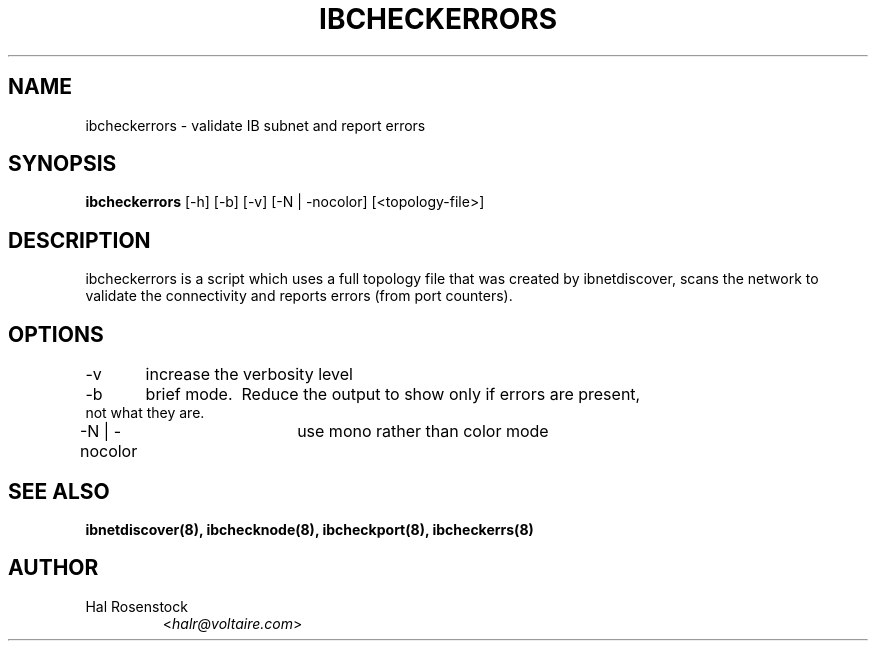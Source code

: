 .TH IBCHECKERRORS 8 "May 21, 2007" "OpenIB" "OpenIB Diagnostics"

.SH NAME
ibcheckerrors \- validate IB subnet and report errors 

.SH SYNOPSIS
.B ibcheckerrors
[\-h] [\-b] [\-v] [\-N | \-nocolor] [<topology-file>]

.SH DESCRIPTION
.PP
ibcheckerrors is a script which uses a full topology file that was created by 
ibnetdiscover, scans the network to validate the connectivity and reports 
errors (from port counters).

.SH OPTIONS
.PP
\-v	increase the verbosity level
.PP
\-b	brief mode.  Reduce the output to show only if errors are present,
     not what they are.
.PP
\-N | \-nocolor	use mono rather than color mode

.SH SEE ALSO
.BR ibnetdiscover(8),
.BR ibchecknode(8),
.BR ibcheckport(8),
.BR ibcheckerrs(8)

.SH AUTHOR
.TP
Hal Rosenstock
.RI < halr@voltaire.com >
